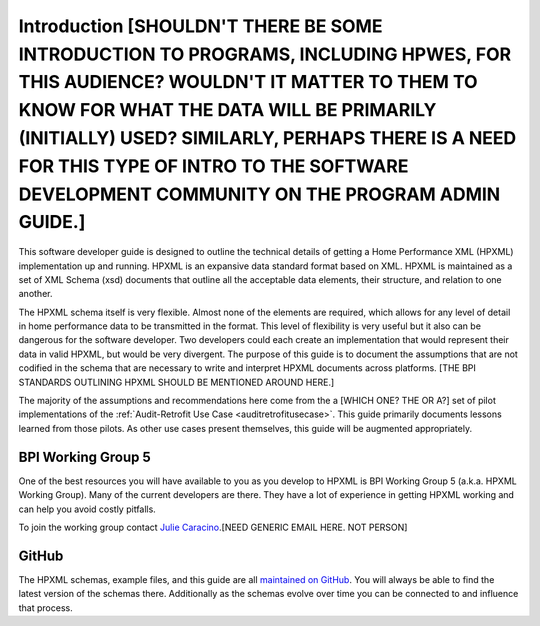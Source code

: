 Introduction [SHOULDN'T THERE BE SOME INTRODUCTION TO PROGRAMS, INCLUDING HPWES, FOR THIS AUDIENCE? WOULDN'T IT MATTER TO THEM TO KNOW FOR WHAT THE DATA WILL BE PRIMARILY (INITIALLY) USED? SIMILARLY, PERHAPS THERE IS A NEED FOR THIS TYPE OF INTRO TO THE SOFTWARE DEVELOPMENT COMMUNITY ON THE PROGRAM ADMIN GUIDE.]
############

This software developer guide is designed to outline the technical details of
getting a Home Performance XML (HPXML) implementation up and running. HPXML is
an expansive data standard format based on XML. HPXML is maintained as a set of
XML Schema (xsd) documents that outline all the acceptable data elements, their
structure, and relation to one another.

The HPXML schema itself is very flexible. Almost none of the elements are
required, which allows for any level of detail in home performance data to be
transmitted in the format. This level of flexibility is very useful but it also
can be dangerous for the software developer. Two developers could each create
an implementation that would represent their data in valid HPXML, but would be
very divergent. The purpose of this guide is to document the assumptions that
are not codified in the schema that are necessary to write and interpret HPXML
documents across platforms. [THE BPI STANDARDS OUTLINING HPXML SHOULD BE MENTIONED AROUND HERE.]

The majority of the assumptions and recommendations here come from the a [WHICH ONE? THE OR A?] set of
pilot implementations of the :ref:`Audit-Retrofit Use Case
<auditretrofitusecase>`. This guide primarily documents lessons learned from
those pilots. As other use cases present themselves, this guide will be
augmented appropriately.

BPI Working Group 5
*******************

One of the best resources you will have available to you as you develop to HPXML
is BPI Working Group 5 (a.k.a. HPXML Working Group). Many of the current
developers are there. They have a lot of experience in getting HPXML working and
can help you avoid costly pitfalls.

To join the working group contact `Julie Caracino
<Julie.Caracino@nyserda.ny.gov>`_.[NEED GENERIC EMAIL HERE. NOT PERSON]

GitHub
******

The HPXML schemas, example files, and this guide are all `maintained on GitHub
<https://github.com/hpxmlwg/hpxml>`_. You will always be able to find the latest
version of the schemas there. Additionally as the schemas evolve over time you
can be connected to and influence that process. 


